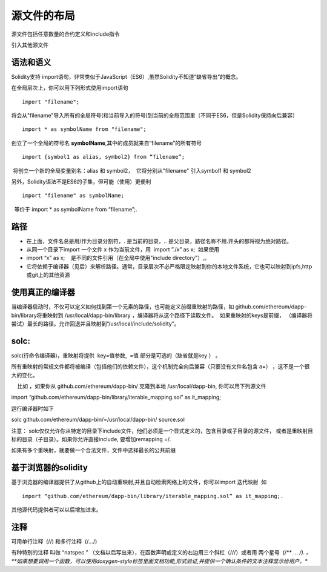 #######
源文件的布局
#######

源文件包括任意数量的合约定义和include指令

引入其他源文件

*******
语法和语义
*******

Solidity支持 import语句，非常类似于JavaScript（ES6）,虽然Solidity不知道“缺省导出”的概念。

在全局层次上，你可以用下列形式使用import语句

::

    import "filename"; 

将会从"filename"导入所有的全局符号(和当前导入的符号)到当前的全局范围里（不同于ES6，但是Solidity保持向后兼容）

::

    import * as symbolName from "filename";

创立了一个全局的符号名 **symbolName**,其中的成员就来自“filename”的所有符号


::

    import {symbol1 as alias, symbol2} from “filename”; 

 将创立一个新的全局变量别名：alias 和 symbol2，  它将分别从"filename" 引入symbol1 和 symbol2

另外，Solidity语法不是ES6的子集，但可能（使用）更便利


::

    import "filename" as symbolName; 

  等价于 import * as symbolName from “filename”;.

*******
路径
*******

- 在上面，文件名总是用/作为目录分割符，. 是当前的目录，.. 是父目录，路径名称不用.开头的都将视为绝对路径。


- 从同一个目录下import 一个文件 x 作为当前文件，用  import ”./x” as x;  如果使用 


- import “x” as x;    是不同的文件引用（在全局中使用"include directory"）,。


- 它将依赖于编译器（见后）来解析路径。通常，目录层次不必严格限定映射到你的本地文件系统，它也可以映射到ipfs,http或git上的其他资源

*******
使用真正的编译器
*******

当编译器启动时，不仅可以定义如何找到第一个元素的路径，也可能定义前缀重映射的路径，如 github.com/ethereum/dapp-bin/library将重映射到 /usr/local/dapp-bin/library ，编译器将从这个路径下读取文件。  如果重映射的keys是前缀， （编译器将尝试）最长的路径。允许回退并且映射到“/usr/local/include/solidity”。

*******
solc:
*******

solc(行命令编译器)，重映射将提供  key=值参数,  =值 部分是可选的（缺省就是key ） 。 

所有重映射的常规文件都将被编译（包括他们的依赖文件），这个机制完全向后兼容（只要没有文件名包含 a=） ，这不是一个很大的变化，

    比如 ，如果你从 github.com/ethereum/dapp-bin/ 克隆到本地 /usr/local/dapp-bin, 你可以用下列源文件

import “github.com/ethereum/dapp-bin/library/iterable_mapping.sol” as it_mapping;

运行编译器时如下

solc github.com/ethereum/dapp-bin/=/usr/local/dapp-bin/ source.sol

注意： solc仅仅允许你从特定的目录下include文件，他们必须是一个显式定义的，包含目录或子目录的源文件， 或者是重映射目标的目录（子目录）。如果你允许直接include, 要增加remapping =/. 

如果有多个重映射，就要做一个合法文件，文件中选择最长的公共前缀

*******
基于浏览器的solidity
*******

基于浏览器的编译器提供了从github上的自动重映射,并且自动检索网络上的文件，你可以import 迭代映射  如

::

    import “github.com/ethereum/dapp-bin/library/iterable_mapping.sol” as it_mapping;.

其他源代码提供者可以以后增加进来。

*******
注释
*******

可用单行注释  (//) 和多行注释  (/*...*/)

有种特别的注释 叫做 “natspec ” （文档以后写出来），在函数声明或定义的右边用三个斜杠（///）或者用 两个星号  (/** ... */). 。**如果想要调用一个函数，可以使用doxygen-style标签里面文档功能,形式验证,并提供一个确认条件的文本注释显示给用户。**